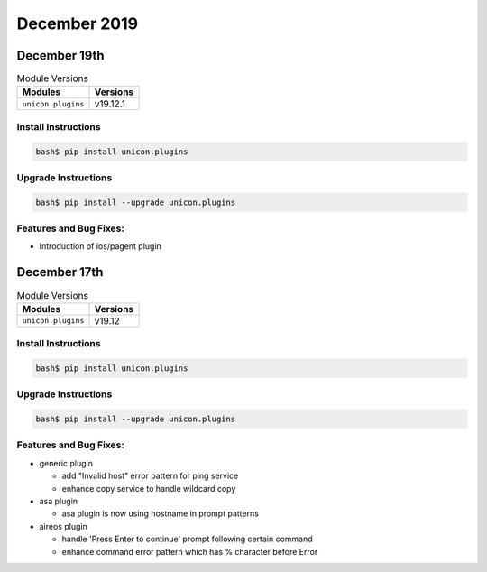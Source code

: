 December 2019
=============

December 19th
-------------

.. csv-table:: Module Versions
    :header: "Modules", "Versions"

        ``unicon.plugins``, v19.12.1


Install Instructions
^^^^^^^^^^^^^^^^^^^^

.. code-block:: bash

    bash$ pip install unicon.plugins


Upgrade Instructions
^^^^^^^^^^^^^^^^^^^^

.. code-block:: bash

    bash$ pip install --upgrade unicon.plugins


Features and Bug Fixes:
^^^^^^^^^^^^^^^^^^^^^^^

- Introduction of ios/pagent plugin


December 17th
-------------

.. csv-table:: Module Versions
    :header: "Modules", "Versions"

        ``unicon.plugins``, v19.12


Install Instructions
^^^^^^^^^^^^^^^^^^^^

.. code-block:: bash

    bash$ pip install unicon.plugins


Upgrade Instructions
^^^^^^^^^^^^^^^^^^^^

.. code-block:: bash

    bash$ pip install --upgrade unicon.plugins


Features and Bug Fixes:
^^^^^^^^^^^^^^^^^^^^^^^

- generic plugin

  - add "Invalid host" error pattern for ping service

  - enhance copy service to handle wildcard copy

- asa plugin

  - asa plugin is now using hostname in prompt patterns

- aireos plugin

  - handle 'Press Enter to continue' prompt following certain command

  - enhance command error pattern which has % character before Error

